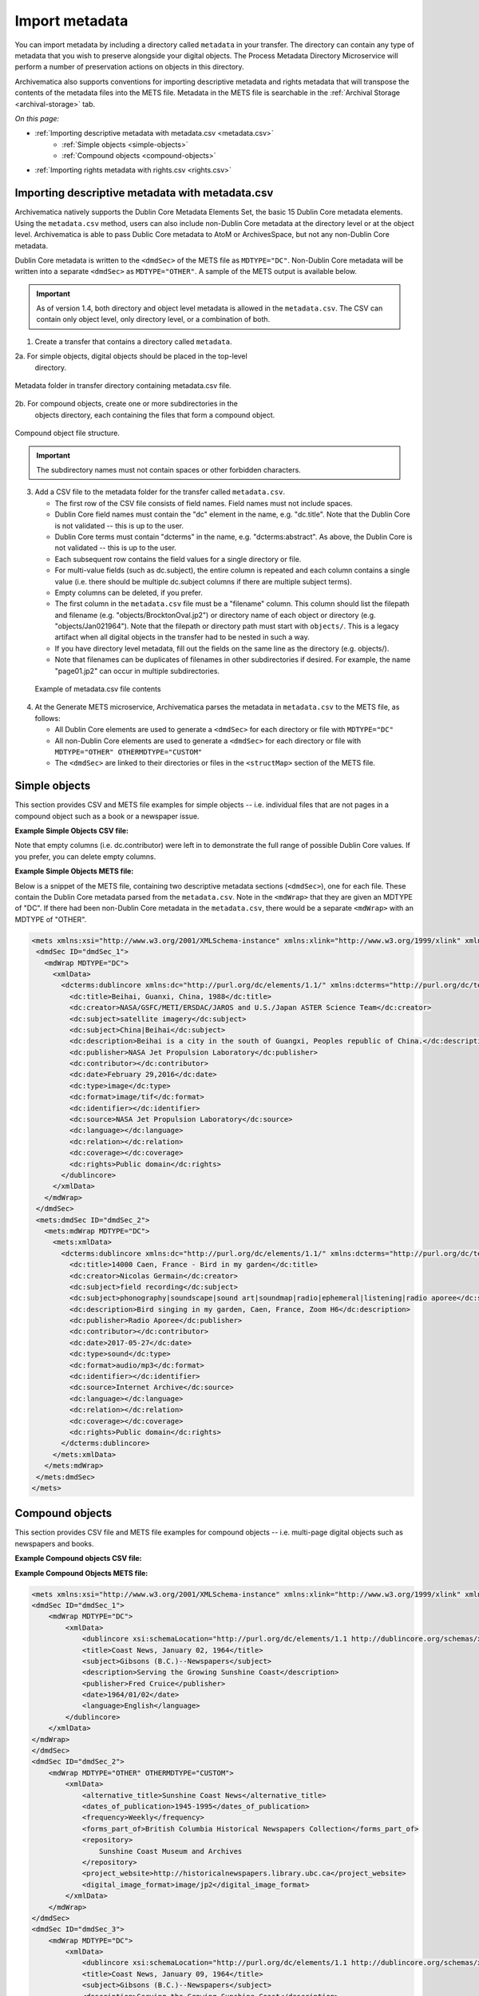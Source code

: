 .. _import-metadata:

===============
Import metadata
===============

You can import metadata by including a directory called ``metadata`` in your
transfer. The directory can contain any type of metadata that you wish to
preserve alongside your digital objects. The Process Metadata Directory
Microservice will perform a number of preservation actions on objects in this
directory.

Archivematica also supports conventions for importing descriptive metadata
and rights metadata that will transpose the contents of the metadata files
into the METS file. Metadata in the METS file is searchable in the
:ref:`Archival Storage <archival-storage>` tab.

*On this page:*

* :ref:`Importing descriptive metadata with metadata.csv <metadata.csv>`
    * :ref:`Simple objects <simple-objects>`
    * :ref:`Compound objects <compound-objects>`
* :ref:`Importing rights metadata with rights.csv <rights.csv>`

.. seealso::

   :ref:`Create a transfer with submission documentation <create-submission>`

.. _metadata.csv:

Importing descriptive metadata with metadata.csv
------------------------------------------------

Archivematica natively supports the Dublin Core Metadata Elements Set, the basic
15 Dublin Core metadata elements. Using the ``metadata.csv`` method, users can 
also include non-Dublin Core metadata at the directory level or at the object 
level. Archivematica is able to pass Dublic Core metadata to AtoM or 
ArchivesSpace, but not any non-Dublin Core metadata.

Dublin Core metadata is written to the ``<dmdSec>`` of the METS file as 
``MDTYPE="DC"``. Non-Dublin Core metadata will be written into a separate 
``<dmdSec>`` as ``MDTYPE="OTHER"``. A sample of the METS output is available 
below.

.. important::

   As of version 1.4, both directory and object level metadata is allowed in 
   the ``metadata.csv``. The CSV can contain only object level, only directory 
   level, or a combination of both.

1. Create a transfer that contains a directory called ``metadata``.

2a. For simple objects, digital objects should be placed in the top-level
   directory.

.. figure:: images/MdfolderMDimport-10.*
   :align: center
   :alt: Metadata folder in transfer directory contains metadata.csv file

   Metadata folder in transfer directory containing metadata.csv file.

2b. For compound objects, create one or more subdirectories in the
   objects directory, each containing the files that form a compound object.

.. figure:: images/compound-csv-view.*
   :align: center
   :alt: Metadata folder in transfer directory with compound objects

   Compound object file structure.

.. important::

   The subdirectory names must not contain spaces or other forbidden characters.

3. Add a CSV file to the metadata folder for the transfer called
   ``metadata.csv``.

   * The first row of the CSV file consists of field names. Field names must not
     include spaces.

   * Dublin Core field names must contain the "dc" element in the name, e.g.
     "dc.title". Note that the Dublin Core is not validated -- this is up to the
     user.

   * Dublin Core terms must contain "dcterms" in the name, e.g.
     "dcterms:abstract". As above, the Dublin Core is not validated -- this is 
     up to the user.

   * Each subsequent row contains the field values for a single directory or
     file.

   * For multi-value fields (such as dc.subject), the entire column is repeated
     and each column contains a single value (i.e. there should be multiple
     dc.subject columns if there are multiple subject terms).

   * Empty columns can be deleted, if you prefer.

   * The first column in the ``metadata.csv`` file must be a "filename" column.
     This column should list the filepath and filename (e.g. 
     "objects/BrocktonOval.jp2") or directory name of each object or
     directory (e.g. "objects/Jan021964"). Note that the filepath or directory
     path must start with ``objects/``. This is a legacy artifact when all 
     digital objects in the transfer had to be nested in such a way.

   * If you have directory level metadata, fill out the fields on the same line
     as the directory (e.g. objects/).

   * Note that filenames can be duplicates of filenames in other subdirectories
     if desired. For example, the name "page01.jp2" can occur in multiple
     subdirectories.

  .. figure:: images/CsvMDimport-10.*
     :align: center
     :alt:  Example csv file contents

     Example of metadata.csv file contents

4. At the Generate METS microservice, Archivematica parses the metadata in
   ``metadata.csv`` to the METS file, as follows:

   * All Dublin Core elements are used to generate a ``<dmdSec>`` for each 
     directory or file with ``MDTYPE="DC"``

   * All non-Dublin Core elements are used to generate a ``<dmdSec>`` for each
     directory or file with ``MDTYPE="OTHER" OTHERMDTYPE="CUSTOM"``

   * The ``<dmdSec>`` are linked to their directories or files in the 
     ``<structMap>`` section of the METS file.

.. _simple-objects:

Simple objects
--------------

This section provides CSV and METS file examples for simple objects -- i.e. 
individual files that are not pages in a compound object such as a book or a 
newspaper issue.

**Example Simple Objects CSV file:**

.. csv-table::
   :file: _csv/simple-objects.csv
   :header-rows: 1

Note that empty columns (i.e. dc.contributor) were left in to demonstrate the
full range of possible Dublin Core values. If you prefer, you can delete empty
columns.

**Example Simple Objects METS file:**

Below is a snippet of the METS file, containing two descriptive metadata 
sections (``<dmdSec>``), one for each file. These contain the Dublin Core 
metadata parsed from the ``metadata.csv``. Note in the ``<mdWrap>`` that they 
are given an MDTYPE of "DC". If there had been non-Dublin Core metadata in the 
``metadata.csv``, there would be a separate ``<mdWrap>`` with an MDTYPE of 
"OTHER".

.. code:: xml

   <mets xmlns:xsi="http://www.w3.org/2001/XMLSchema-instance" xmlns:xlink="http://www.w3.org/1999/xlink" xmlns="http://www.loc.gov/METS/" xsi:schemaLocation="http://www.loc.gov/METS/ http://www.loc.gov/standards/mets/version18/mets.xsd">
    <dmdSec ID="dmdSec_1">
      <mdWrap MDTYPE="DC">
        <xmlData>
          <dcterms:dublincore xmlns:dc="http://purl.org/dc/elements/1.1/" xmlns:dcterms="http://purl.org/dc/terms/" xsi:schemaLocation="http://purl.org/dc/terms/ http://dublincore.org/schemas/xmls/qdc/2008/02/11/dcterms.xsd">
            <dc:title>Beihai, Guanxi, China, 1988</dc:title>
            <dc:creator>NASA/GSFC/METI/ERSDAC/JAROS and U.S./Japan ASTER Science Team</dc:creator>
            <dc:subject>satellite imagery</dc:subject>
            <dc:subject>China|Beihai</dc:subject>
            <dc:description>Beihai is a city in the south of Guangxi, Peoples republic of China.</dc:description>
            <dc:publisher>NASA Jet Propulsion Laboratory</dc:publisher>
            <dc:contributor></dc:contributor>
            <dc:date>February 29,2016</dc:date>
            <dc:type>image</dc:type>
            <dc:format>image/tif</dc:format>
            <dc:identifier></dc:identifier>
            <dc:source>NASA Jet Propulsion Laboratory</dc:source>
            <dc:language></dc:language>
            <dc:relation></dc:relation>
            <dc:coverage></dc:coverage>
            <dc:rights>Public domain</dc:rights>
          </dublincore>
        </xmlData>
      </mdWrap>
    </dmdSec>
    <mets:dmdSec ID="dmdSec_2">
      <mets:mdWrap MDTYPE="DC">
        <mets:xmlData>
          <dcterms:dublincore xmlns:dc="http://purl.org/dc/elements/1.1/" xmlns:dcterms="http://purl.org/dc/terms/" xsi:schemaLocation="http://purl.org/dc/terms/ http://dublincore.org/schemas/xmls/qdc/2008/02/11/dcterms.xsd">
            <dc:title>14000 Caen, France - Bird in my garden</dc:title>
            <dc:creator>Nicolas Germain</dc:creator>
            <dc:subject>field recording</dc:subject>
            <dc:subject>phonography|soundscape|sound art|soundmap|radio|ephemeral|listening|radio aporee</dc:subject>
            <dc:description>Bird singing in my garden, Caen, France, Zoom H6</dc:description>
            <dc:publisher>Radio Aporee</dc:publisher>
            <dc:contributor></dc:contributor>
            <dc:date>2017-05-27</dc:date>
            <dc:type>sound</dc:type>
            <dc:format>audio/mp3</dc:format>
            <dc:identifier></dc:identifier>
            <dc:source>Internet Archive</dc:source>
            <dc:language></dc:language>
            <dc:relation></dc:relation>
            <dc:coverage></dc:coverage>
            <dc:rights>Public domain</dc:rights>
          </dcterms:dublincore>
        </mets:xmlData>
      </mets:mdWrap>
    </mets:dmdSec>
   </mets>

.. _compound-objects:

Compound objects
----------------

This section provides CSV file and METS file examples for compound objects --
i.e. multi-page digital objects such as newspapers and books.

**Example Compound objects CSV file:**

.. csv-table::
   :file: _csv/compound-objects.csv
   :header-rows: 1


**Example Compound Objects METS file:**

.. code:: xml

   <mets xmlns:xsi="http://www.w3.org/2001/XMLSchema-instance" xmlns:xlink="http://www.w3.org/1999/xlink" xmlns="http://www.loc.gov/METS/" xsi:schemaLocation="http://www.loc.gov/METS/ http://www.loc.gov/standards/mets/version18/mets.xsd">
   <dmdSec ID="dmdSec_1">
       <mdWrap MDTYPE="DC">
           <xmlData>
               <dublincore xsi:schemaLocation="http://purl.org/dc/elements/1.1 http://dublincore.org/schemas/xmls/qdc/dc.xsd http://purl.org/dc/terms/ http://dublincore.org/schemas/xmls/qdc/2008/2/11/dcterms.xsd">
               <title>Coast News, January 02, 1964</title>
               <subject>Gibsons (B.C.)--Newspapers</subject>
               <description>Serving the Growing Sunshine Coast</description>
               <publisher>Fred Cruice</publisher>
               <date>1964/01/02</date>
               <language>English</language>
           </dublincore>
       </xmlData>
   </mdWrap>
   </dmdSec>
   <dmdSec ID="dmdSec_2">
       <mdWrap MDTYPE="OTHER" OTHERMDTYPE="CUSTOM">
           <xmlData>
               <alternative_title>Sunshine Coast News</alternative_title>
               <dates_of_publication>1945-1995</dates_of_publication>
               <frequency>Weekly</frequency>
               <forms_part_of>British Columbia Historical Newspapers Collection</forms_part_of>
               <repository>
                   Sunshine Coast Museum and Archives
               </repository>
               <project_website>http://historicalnewspapers.library.ubc.ca</project_website>
               <digital_image_format>image/jp2</digital_image_format>
           </xmlData>
       </mdWrap>
   </dmdSec>
   <dmdSec ID="dmdSec_3">
       <mdWrap MDTYPE="DC">
           <xmlData>
               <dublincore xsi:schemaLocation="http://purl.org/dc/elements/1.1 http://dublincore.org/schemas/xmls/qdc/dc.xsd http://purl.org/dc/terms/ http://dublincore.org/schemas/xmls/qdc/2008/2/11/dcterms.xsd">
               <title>Coast News, January 09, 1964</title>
               <subject>Gibsons (B.C.)--Newspapers</subject>
               <description>Serving the Growing Sunshine Coast</description>
               <publisher>Fred Cruice</publisher>
               <date>1964/01/09</date>
               <language>English</language>
           </dublincore>
       </xmlData>
   </mdWrap>
   </dmdSec>
   <dmdSec ID="dmdSec_4">
       <mdWrap MDTYPE="OTHER" OTHERMDTYPE="CUSTOM">
           <xmlData>
               <alternative_title>Sunshine Coast News</alternative_title>
               <dates_of_publication>1945-1995</dates_of_publication>
               <frequency>Weekly</frequency>
               <forms_part_of>British Columbia Historical Newspapers Collection</forms_part_of>
               <repository>Sunshine Coast Museum and Archives</repository>
               <project_website>http://historicalnewspapers.library.ubc.ca</project_website>
               <digital_image_format>image/jp2</digital_image_format>
           </xmlData>
       </mdWrap>
   </dmdSec>
   <fileSec>
       <fileGrp USE="original">
           <file ID="page01.jp2-31e3ee5c-ff7a-4fb9-818d-e325345a5766" GROUPID="Group-31e3ee5c-ff7a-4fb9-818d-e325345a5766" ADMID="amdSec_1">
               <FLocat xlink:href="objects/Jan021964/page01.jp2" LOCTYPE="OTHER" OTHERLOCTYPE="SYSTEM"/>
           </file>
           <file ID="page02.jp2-626bc937-5a6e-4a32-adf4-7db7ab5a3e66" GROUPID="Group-626bc937-5a6e-4a32-adf4-7db7ab5a3e66" ADMID="amdSec_2">
               <FLocat xlink:href="objects/Jan021964/page02.jp2" LOCTYPE="OTHER" OTHERLOCTYPE="SYSTEM"/>
           </file>
           <file ID="page01.jp2-38e939e0-74fe-4ace-81ff-da4b89fa3481" GROUPID="Group-38e939e0-74fe-4ace-81ff-da4b89fa3481" ADMID="amdSec_3">
               <FLocat xlink:href="objects/Jan091964/page01.jp2" LOCTYPE="OTHER" OTHERLOCTYPE="SYSTEM"/>
           </file>
           <file ID="page02.jp2-f42aaa1b-3816-45ed-9419-193474462481" GROUPID="Group-f42aaa1b-3816-45ed-9419-193474462481" ADMID="amdSec_4">
               <FLocat xlink:href="objects/Jan091964/page02.jp2" LOCTYPE="OTHER" OTHERLOCTYPE="SYSTEM"/>
           </file>
       </fileGrp>
   </fileSec>
   <structMap TYPE="physical" LABEL="Archivematica default">
       <div TYPE="directory" LABEL="Compound-6ef65864-d8ce-46df-b6e7-cd7d75498110">
           <div TYPE="directory" LABEL="objects">
               <div TYPE="directory" LABEL="Jan021964" DMDID="dmdSec_1 dmdSec_2">
                   <div TYPE="item">
                       <fptr FILEID="page01.jp2-31e3ee5c-ff7a-4fb9-818d-e325345a5766"/>
                   </div>
                   <div TYPE="item">
                       <fptr FILEID="page02.jp2-626bc937-5a6e-4a32-adf4-7db7ab5a3e66"/>
                   </div>
               </div>
               <div TYPE="directory" LABEL="Jan091964" DMDID="dmdSec_3 dmdSec_4">
                   <div TYPE="item">
                       <fptr FILEID="page01.jp2-38e939e0-74fe-4ace-81ff-da4b89fa3481"/>
                   </div>
                   <div TYPE="item">
                       <fptr FILEID="page02.jp2-f42aaa1b-3816-45ed-9419-193474462481"/>
                   </div>
               </div>
               <div TYPE="directory" LABEL="submissionDocumentation">
                   <div TYPE="directory" LABEL="transfer-Compound-03e22333-4ce3-415f-adbf-9d392931bfb6"/>
               </div>
           </div>
       </div>
   </structMap>
   </mets>

.. _rights.csv:

Importing rights metadata with rights.csv
-----------------------------------------

Rights information can be associated to specific files in a transfer by creating
a ``rights.csv`` file that conforms to the structure below.

You can enter multiple acts for the same rights basis. Rows for the same object
with the same rights basis will be treated as separate acts for the basis and
merged. For example, the first two rows below will be merged, while the third
row will be separate. You can read more about rights metadata here: :ref:`PREMIS
metadata in Archivematica <premis-template>`.

.. csv-table::
   :file: _csv/rights.csv
   :header-rows: 1

The ``rights.csv`` file is parsed by the job "Load Rights" within the 
"Characterize and Extract Metadata" microservice run during 
:ref:`transfer <transfer>`.

:ref:`Back to the top <import-metadata>`
